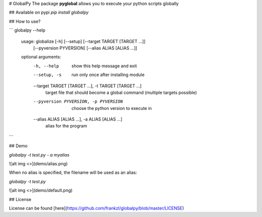 # GlobalPy
The package **pyglobal** allows you to execute your python scripts globally

## Available on pypi
`pip install globalpy`

## How to use?

```
globalpy --help
    usage: globalize [-h] [--setup] [--target TARGET [TARGET ...]]
                 [--pyversion PYVERSION] [--alias ALIAS [ALIAS ...]]

    optional arguments:
        -h, --help            show this help message and exit
        --setup, -s           run only once after installing module
        --target TARGET [TARGET ...], -t TARGET [TARGET ...]
                              target file that should become a global command
                              (multiple targets possible)
        --pyversion PYVERSION, -p PYVERSION
                              choose the python version to execute in
        --alias ALIAS [ALIAS ...], -a ALIAS [ALIAS ...]
                        alias for the program
```

## Demo

`globalpy -t test.py - a myalias`


![alt img <>](demo/alias.png)

When no alias is specified, the filename will be used as an alias:  

`globalpy -t test.py`


![alt img <>](demo/default.png)

## License

License can be found [here](https://github.com/frankzl/globalpy/blob/master/LICENSE)


